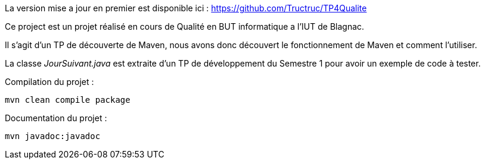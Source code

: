 La version mise a jour en premier est disponible ici : https://github.com/Tructruc/TP4Qualite[]

Ce project est un projet réalisé en cours de Qualité en BUT informatique a l’IUT de Blagnac.

Il s’agit d’un TP de découverte de Maven, nous avons donc découvert le fonctionnement de Maven et comment l’utiliser.

La classe __JourSuivant.java__ est extraite d’un TP de développement du Semestre 1 pour avoir un exemple de code à tester.

Compilation du projet :
[source, bash]
----
mvn clean compile package
----

Documentation du projet :
[source, bash]
----
mvn javadoc:javadoc
----
